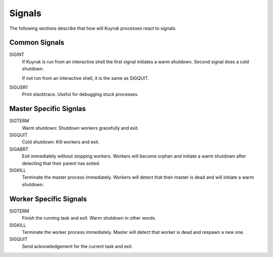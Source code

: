 Signals
=======

The following sections describe that how will Kuyruk processes react to signals.


Common Signals
--------------

SIGINT
    If Kuyruk is run from an interactive shell the first signal initiates a
    warm shutdown. Second signal does a cold shutdown.

    If not run from an interactive shell, it is the same as SIGQUIT.

SIGUSR1
    Print stacktrace. Useful for debugging stuck processes.


Master Specific Signlas
-----------------------

SIGTERM
    Warm shutdown: Shutdown workers gracefully and exit.

SIGQUIT
    Cold shutdown: Kill workers and exit.

SIGABRT
    Exit immediately without stopping workers. Workers will become orphan and
    initiate a warm shutdown after detecting that their parent has exited.

SIGKILL
    Terminate the master process immediately. Workers will detect that their
    master is dead and will initiate a warm shutdown.


Worker Specific Signals
-----------------------

SIGTERM
    Finish the running task and exit. Warm shutdown in other words.

SIGKILL
    Terminate the worker process immediately. Master will detect that worker is
    dead and respawn a new one.

SIGQUIT
    Send acknowledgement for the current task and exit.
